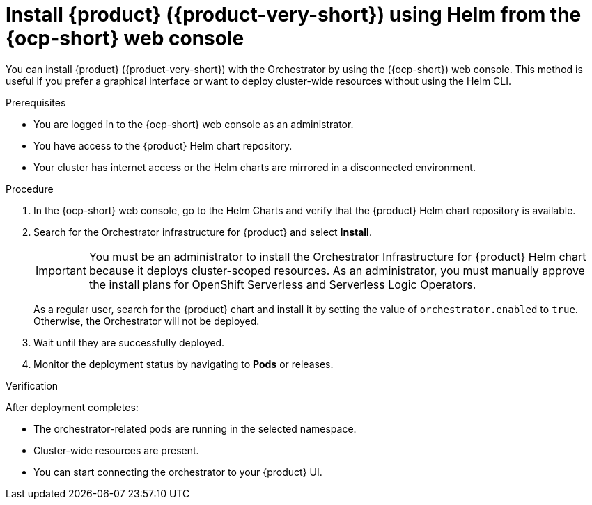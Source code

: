 :_mod-docs-content-type: PROCEDURE

[id="proc-install-rhdh-with-orchestrator-helm-webui_{context}"]
= Install {product} ({product-very-short}) using Helm from the {ocp-short} web console

You can install {product} ({product-very-short}) with the Orchestrator by using the ({ocp-short}) web console. This method is useful if you prefer a graphical interface or want to deploy cluster-wide resources without using the Helm CLI.

.Prerequisites

* You are logged in to the {ocp-short} web console as an administrator.
* You have access to the {product} Helm chart repository.
* Your cluster has internet access or the Helm charts are mirrored in a disconnected environment.

.Procedure

. In the {ocp-short} web console, go to the Helm Charts and verify that the {product} Helm chart repository is available.

. Search for the Orchestrator infrastructure for {product} and select *Install*.
+
[IMPORTANT]
====
You must be an administrator to install the Orchestrator Infrastructure for {product} Helm chart because it deploys cluster-scoped resources. As an administrator, you must manually approve the install plans for OpenShift Serverless and Serverless Logic Operators.
====
+
As a regular user, search for the {product} chart and install it by setting the value of `orchestrator.enabled` to `true`. Otherwise, the Orchestrator will not be deployed.

. Wait until they are successfully deployed.

. Monitor the deployment status by navigating to *Pods* or releases.

.Verification

After deployment completes:

* The orchestrator-related pods are running in the selected namespace.
* Cluster-wide resources are present.
* You can start connecting the orchestrator to your {product} UI.
